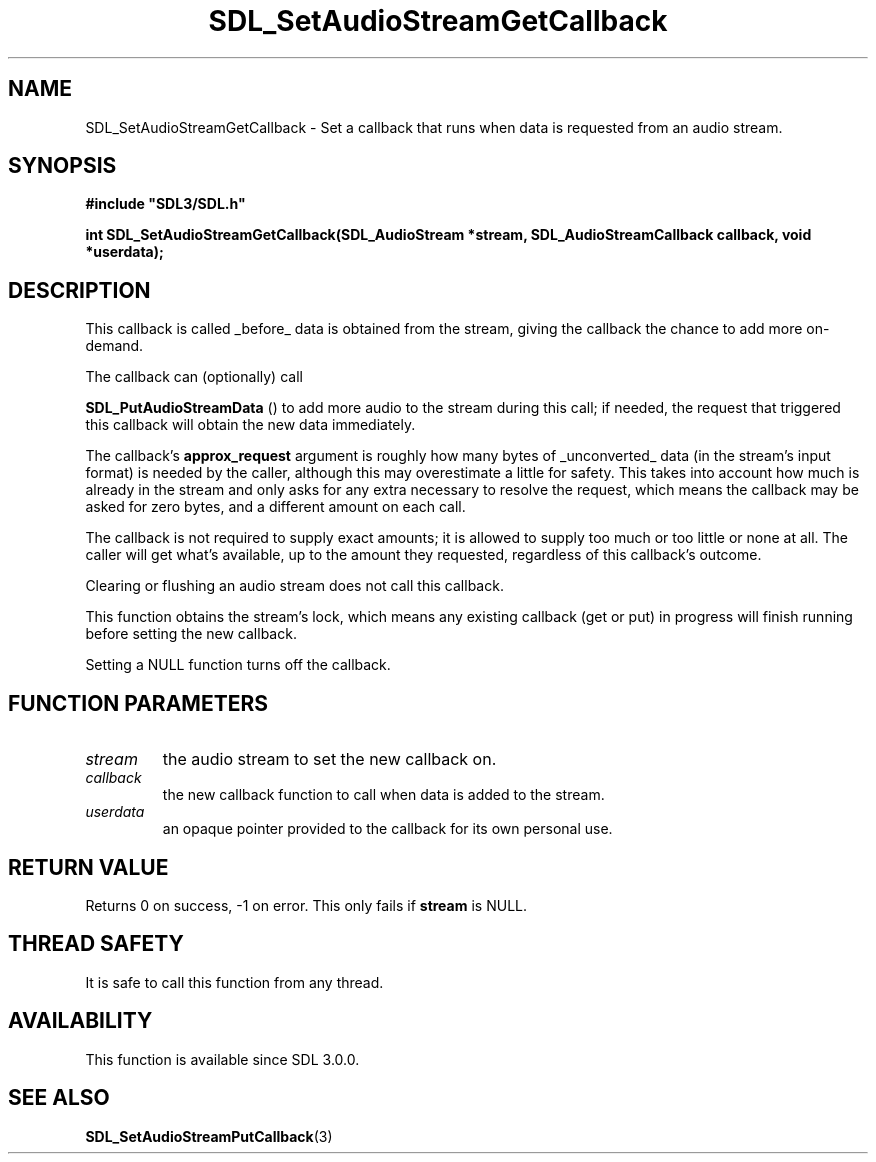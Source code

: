 .\" This manpage content is licensed under Creative Commons
.\"  Attribution 4.0 International (CC BY 4.0)
.\"   https://creativecommons.org/licenses/by/4.0/
.\" This manpage was generated from SDL's wiki page for SDL_SetAudioStreamGetCallback:
.\"   https://wiki.libsdl.org/SDL_SetAudioStreamGetCallback
.\" Generated with SDL/build-scripts/wikiheaders.pl
.\"  revision SDL-aba3038
.\" Please report issues in this manpage's content at:
.\"   https://github.com/libsdl-org/sdlwiki/issues/new
.\" Please report issues in the generation of this manpage from the wiki at:
.\"   https://github.com/libsdl-org/SDL/issues/new?title=Misgenerated%20manpage%20for%20SDL_SetAudioStreamGetCallback
.\" SDL can be found at https://libsdl.org/
.de URL
\$2 \(laURL: \$1 \(ra\$3
..
.if \n[.g] .mso www.tmac
.TH SDL_SetAudioStreamGetCallback 3 "SDL 3.0.0" "SDL" "SDL3 FUNCTIONS"
.SH NAME
SDL_SetAudioStreamGetCallback \- Set a callback that runs when data is requested from an audio stream\[char46]
.SH SYNOPSIS
.nf
.B #include \(dqSDL3/SDL.h\(dq
.PP
.BI "int SDL_SetAudioStreamGetCallback(SDL_AudioStream *stream, SDL_AudioStreamCallback callback, void *userdata);
.fi
.SH DESCRIPTION
This callback is called _before_ data is obtained from the stream, giving
the callback the chance to add more on-demand\[char46]

The callback can (optionally) call

.BR SDL_PutAudioStreamData
() to add more audio to the
stream during this call; if needed, the request that triggered this
callback will obtain the new data immediately\[char46]

The callback's
.BR approx_request
argument is roughly how many bytes of
_unconverted_ data (in the stream's input format) is needed by the caller,
although this may overestimate a little for safety\[char46] This takes into account
how much is already in the stream and only asks for any extra necessary to
resolve the request, which means the callback may be asked for zero bytes,
and a different amount on each call\[char46]

The callback is not required to supply exact amounts; it is allowed to
supply too much or too little or none at all\[char46] The caller will get what's
available, up to the amount they requested, regardless of this callback's
outcome\[char46]

Clearing or flushing an audio stream does not call this callback\[char46]

This function obtains the stream's lock, which means any existing callback
(get or put) in progress will finish running before setting the new
callback\[char46]

Setting a NULL function turns off the callback\[char46]

.SH FUNCTION PARAMETERS
.TP
.I stream
the audio stream to set the new callback on\[char46]
.TP
.I callback
the new callback function to call when data is added to the stream\[char46]
.TP
.I userdata
an opaque pointer provided to the callback for its own personal use\[char46]
.SH RETURN VALUE
Returns 0 on success, -1 on error\[char46] This only fails if
.BR stream
is NULL\[char46]

.SH THREAD SAFETY
It is safe to call this function from any thread\[char46]

.SH AVAILABILITY
This function is available since SDL 3\[char46]0\[char46]0\[char46]

.SH SEE ALSO
.BR SDL_SetAudioStreamPutCallback (3)
